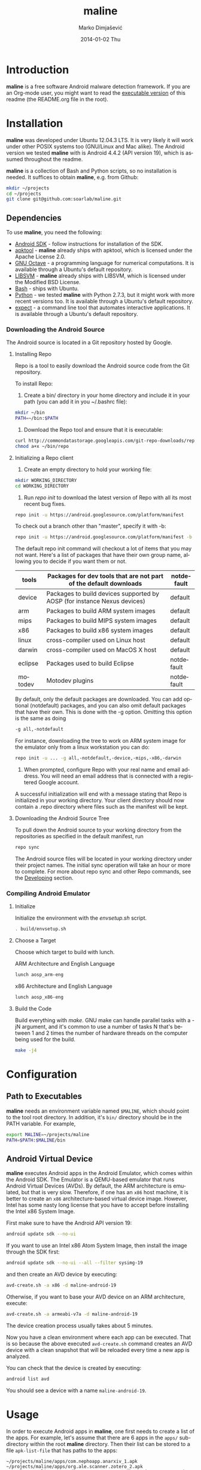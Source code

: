 #+TITLE:     maline
#+AUTHOR:    Marko Dimjašević
#+EMAIL:     marko@cs.utah.edu
#+DATE:      2014-01-02 Thu
#+DESCRIPTION:
#+KEYWORDS:
#+LANGUAGE:  en
#+OPTIONS:   H:3 num:t toc:t \n:nil @:t ::t |:t ^:t -:t f:t *:t <:t
#+OPTIONS:   TeX:t LaTeX:t skip:nil d:nil todo:t pri:nil tags:not-in-toc

#+EXPORT_SELECT_TAGS: export
#+EXPORT_EXCLUDE_TAGS: noexport
#+LINK_UP:   
#+LINK_HOME: 
#+XSLT:

* Introduction
*maline* is a free software Android malware detection framework. If you are an
Org-mode user, you might want to read the [[http://orgmode.org/worg/org-contrib/babel/intro.html][executable version]] of this readme
(the README.org file in the root).

* Installation
*maline* was developed under Ubuntu 12.04.3 LTS. It is very likely it will
work under other POSIX systems too (GNU/Linux and Mac alike). The Android
version we tested *maline* with is Android 4.4.2 (API version 19), which is
assumed throughout the readme.

*maline* is a collection of Bash and Python scripts, so no installation is
needed. It suffices to obtain *maline*, e.g. from Github:

#+BEGIN_SRC sh :exports code
  mkdir ~/projects
  cd ~/projects
  git clone git@github.com:soarlab/maline.git
#+END_SRC

** Dependencies
To use *maline*, you need the following:
- [[https://developer.android.com/sdk/index.html][Android SDK]] - follow instructions for installation of the SDK.
- [[https://code.google.com/p/android-apktool/][apktool]] - *maline* already ships with apktool, which is licensed under the
  Apache License 2.0.
- [[https://www.gnu.org/software/octave/][GNU Octave]] - a programming language for numerical computations. It is
  available through a Ubuntu's default repository.
- [[http://www.csie.ntu.edu.tw/~cjlin/libsvm/][LIBSVM]] - *maline* already ships with LIBSVM, which is licensed under the
  Modified BSD License.
- [[http://www.gnu.org/software/bash/][Bash]] - ships with Ubuntu.
- [[http://www.python.org/][Python]] - we tested *maline* with Python 2.7.3, but it might work with more
  recent versions too. It is available through a Ubuntu's default repository.
- [[http://sourceforge.net/projects/expect/][expect]] - a command line tool that automates interactive applications. It is
  available through a Ubuntu's default repository.

*** Downloading the Android Source
The Android source is located in a Git repository hosted by Google.

**** Installing Repo
Repo is a tool to easily download the Android source code from the Git
repository.

To install Repo:

1. Create a bin/ directory in your home directory and include it in
   your path (you can add it in you ~/.bashrc file):

#+BEGIN_SRC sh :exports code
  mkdir ~/bin
  PATH=~/bin:$PATH
#+END_SRC

2. Download the Repo tool and ensure that it is executable:

#+BEGIN_SRC sh :exports code
  curl http://commondatastorage.googleapis.com/git-repo-downloads/repo > ~/bin/repo
  chmod a+x ~/bin/repo
#+END_SRC

**** Initializing a Repo client

1. Create an empty directory to hold your working file:

#+BEGIN_SRC sh :exports code
  mkdir WORKING_DIRECTORY
  cd WORKING_DIRECTORY
#+END_SRC

2. Run /repo init/ to download the latest version of Repo with all its
   most recent bug fixes.

#+BEGIN_SRC sh :exports code
  repo init -u https://android.googlesource.com/platform/manifest
#+END_SRC

To check out a branch other than "master", specify it with -b:

#+BEGIN_SRC sh :exports code
  repo init -u https://android.googlesource.com/platform/manifest -b android-4.4.2_r2
#+END_SRC

The default repo init command will checkout a lot of items that you
may not want. Here's a list of packages that have their own group
name, allowing you to decide if you want them or not.

|---------+--------------------------------------------------------------------------+------------|
| tools   | Packages for dev tools that are not part of the default downloads        | notdefault |
|---------+--------------------------------------------------------------------------+------------|
| device  | Packages to build devices supported by AOSP (for instance Nexus devices) | default    |
|---------+--------------------------------------------------------------------------+------------|
| arm     | Packages to build ARM system images                                      | default    |
|---------+--------------------------------------------------------------------------+------------|
| mips    | Packages to build MIPS system images                                     | default    |
|---------+--------------------------------------------------------------------------+------------|
| x86     | Packages to build x86 system images                                      | default    |
|---------+--------------------------------------------------------------------------+------------|
| linux   | cross-compiler used on Linux host                                        | default    |
|---------+--------------------------------------------------------------------------+------------|
| darwin  | cross-compiler used on MacOS X host                                      | default    |
|---------+--------------------------------------------------------------------------+------------|
| eclipse | Packages used to build Eclipse                                           | notdefault |
|---------+--------------------------------------------------------------------------+------------|
| motodev | Motodev plugins                                                          | notdefault |
|---------+--------------------------------------------------------------------------+------------|

By default, only the default packages are downloaded. You can add
optional (notdefault) packages, and you can also omit default packages
that have their own.  This is done with the -g option. Omitting this
option is the same as doing

#+BEGIN_SRC sh :exports code
  -g all,-notdefault
#+END_SRC

For instance, downloading the tree to work on ARM system image for the
emulator only from a linux workstation you can do: 

#+BEGIN_SRC sh :exports code
  repo init -u ... -g all,-notdefault,-device,-mips,-x86,-darwin
#+END_SRC

3. When prompted, configure Repo with your real name and email
   address. You will need an email address that is connected with a
   registered Google account.

A successful initialization will end with a message stating that Repo
is initialized in your working directory. Your client directory should
now contain a .repo directory where files such as the manifest will be
kept.

**** Downloading the Android Source Tree

To pull down the Android source to your working directory from
the repositories as specified in the default manifest, run

#+BEGIN_SRC sh :exports code
  repo sync
#+END_SRC

The Android source files will be located in your working directory
under their project names. The initial sync operation will take an
hour or more to complete. For more about repo sync and other Repo
commands, see the [[http://source.android.com/source/developing.html][Developing]] section.

*** Compiling Android Emulator

**** Initialize

Initialize the environment with the /envsetup.sh/ script.

#+BEGIN_SRC sh :exports code
  . build/envsetup.sh
#+END_SRC

**** Choose a Target
Choose which target to build with lunch.

ARM Architecture and English Language
#+BEGIN_SRC sh :exports code
  lunch aosp_arm-eng
#+END_SRC

x86 Architecture and English Language
#+BEGIN_SRC sh :exports code
  lunch aosp_x86-eng
#+END_SRC

**** Build the Code

Build everything with /make/. GNU make can handle parallel tasks with a
-jN argument, and it's common to use a number of tasks N that's
between 1 and 2 times the number of hardware threads on the computer
being used for the build.

#+BEGIN_SRC sh :exports code
  make -j4
#+END_SRC

* Configuration

** Path to Executables
*maline* needs an environment variable named =$MALINE=, which should point to
the tool root directory. In addition, it's =bin/= directory should be in the
PATH variable. For example,

#+BEGIN_SRC sh :exports code
  export MALINE=~/projects/maline
  PATH=$PATH:$MALINE/bin
#+END_SRC

** Android Virtual Device
*maline* executes Android apps in the Android Emulator, which comes within the
Android SDK. The Emulator is a QEMU-based emulator that runs Android Virtual
Devices (AVDs). By default, the ARM architecture is emulated, but that is very
slow. Therefore, if one has an =x86= host machine, it is better to create an
=x86= architecture-based virtual device image.  However, Intel has some nasty
long license that you have to accept before installing the Intel x86 System
Image.

First make sure to have the Android API version 19:
#+BEGIN_SRC sh :exports code
  android update sdk --no-ui
#+END_SRC

If you want to use an Intel x86 Atom System Image, then install the image
through the SDK first:

#+BEGIN_SRC sh :exports code
  android update sdk --no-ui --all --filter sysimg-19
#+END_SRC

and then create an AVD device by executing:

#+BEGIN_SRC sh :exports code
  avd-create.sh -a x86 -d maline-android-19
#+END_SRC

Otherwise, if you want to base your AVD device on an ARM architecture, execute:

#+BEGIN_SRC sh :exports code
  avd-create.sh -a armeabi-v7a -d maline-android-19
#+END_SRC

The device creation process usually takes about 5 minutes.

Now you have a clean environment where each app can be executed. That is so
because the above executed =avd-create.sh= command creates an AVD device with
a clean snapshot that will be reloaded every time a new app is analyzed.

You can check that the device is created by executing:

#+BEGIN_SRC sh :exports code
  android list avd
#+END_SRC

You should see a device with a name =maline-android-19=.

* Usage
In order to execute Android apps in *maline*, one first needs to create a list
of the apps. For example, let's assume that there are 6 apps in the =apps/=
sub-directory within the root *maline* directory. Then their list can be
stored to a file =apk-list-file= that has paths to the apps:

#+BEGIN_SRC text
  ~/projects/maline/apps/com.nephoapp.anarxiv_1.apk
  ~/projects/maline/apps/org.ale.scanner.zotero_2.apk
  ~/projects/maline/apps/ed8a51225a3862e30817640ba7ec5b88ee04c98a.apk
  ~/projects/maline/apps/vu.de.urpool.quickdroid_49.apk
  ~/projects/maline/apps/to.networld.android.divedroid_1.apk
  ~/projects/maline/apps/4147f7d801c4bc5241536886309d507c5124fe3b.apk
#+END_SRC

To execute the apps and get their execution logs, run the following:

#+BEGIN_SRC sh :exports code
  maline.sh -f apk-list-file -d maline-android-19
#+END_SRC

Once parsed the logs and obtained the .graph files, to create the data
file with all feature vectors run the following script:

#+BEGIN_SRC sh :exports code
  createFeatureDataFile.sh
#+END_SRC

Now, it is possible to classify the data running the following:

#+BEGIN_SRC sh :exports code
  runClassDroid.sh
#+END_SRC

* Emulab
In the development of *maline*, we have been using [[http://www.emulab.net][Emulab]] extensively. Emulab
is a network testbed developed by [[http://www.flux.utah.edu/][The Flux Research Group]] from the University
of Utah. We are thankful to the group for providing us with such an amazing
computing infrastructure!
* Copyright
*maline* is a free software framework licensed under the terms of the GNU
Affero General Public License, version 3 or (at your option) any later
version. You can find the text of the license in COPYING.

There are software dependencies for *maline*. All of them are free software
too. Read their copyright notices for more information.

To the extent possible under law, Marko Dimjašević has waived all copyright
and related or neighboring rights to this README ([[https://creativecommons.org/publicdomain/zero/1.0/][CC0]]).
